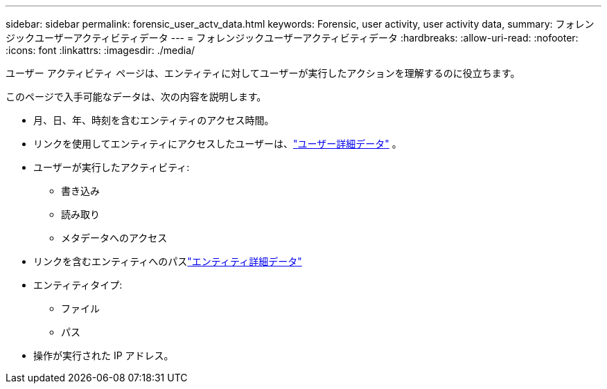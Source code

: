 ---
sidebar: sidebar 
permalink: forensic_user_actv_data.html 
keywords: Forensic, user activity, user activity data, 
summary: フォレンジックユーザーアクティビティデータ 
---
= フォレンジックユーザーアクティビティデータ
:hardbreaks:
:allow-uri-read: 
:nofooter: 
:icons: font
:linkattrs: 
:imagesdir: ./media/


[role="lead"]
ユーザー アクティビティ ページは、エンティティに対してユーザーが実行したアクションを理解するのに役立ちます。

このページで入手可能なデータは、次の内容を説明します。

* 月、日、年、時刻を含むエンティティのアクセス時間。
* リンクを使用してエンティティにアクセスしたユーザーは、link:forensic_user_overview.html["ユーザー詳細データ"] 。
* ユーザーが実行したアクティビティ:
+
** 書き込み
** 読み取り
** メタデータへのアクセス


* リンクを含むエンティティへのパスlink:forensic_entity_detail.html["エンティティ詳細データ"]
* エンティティタイプ:
+
** ファイル
** パス


* 操作が実行された IP アドレス。

